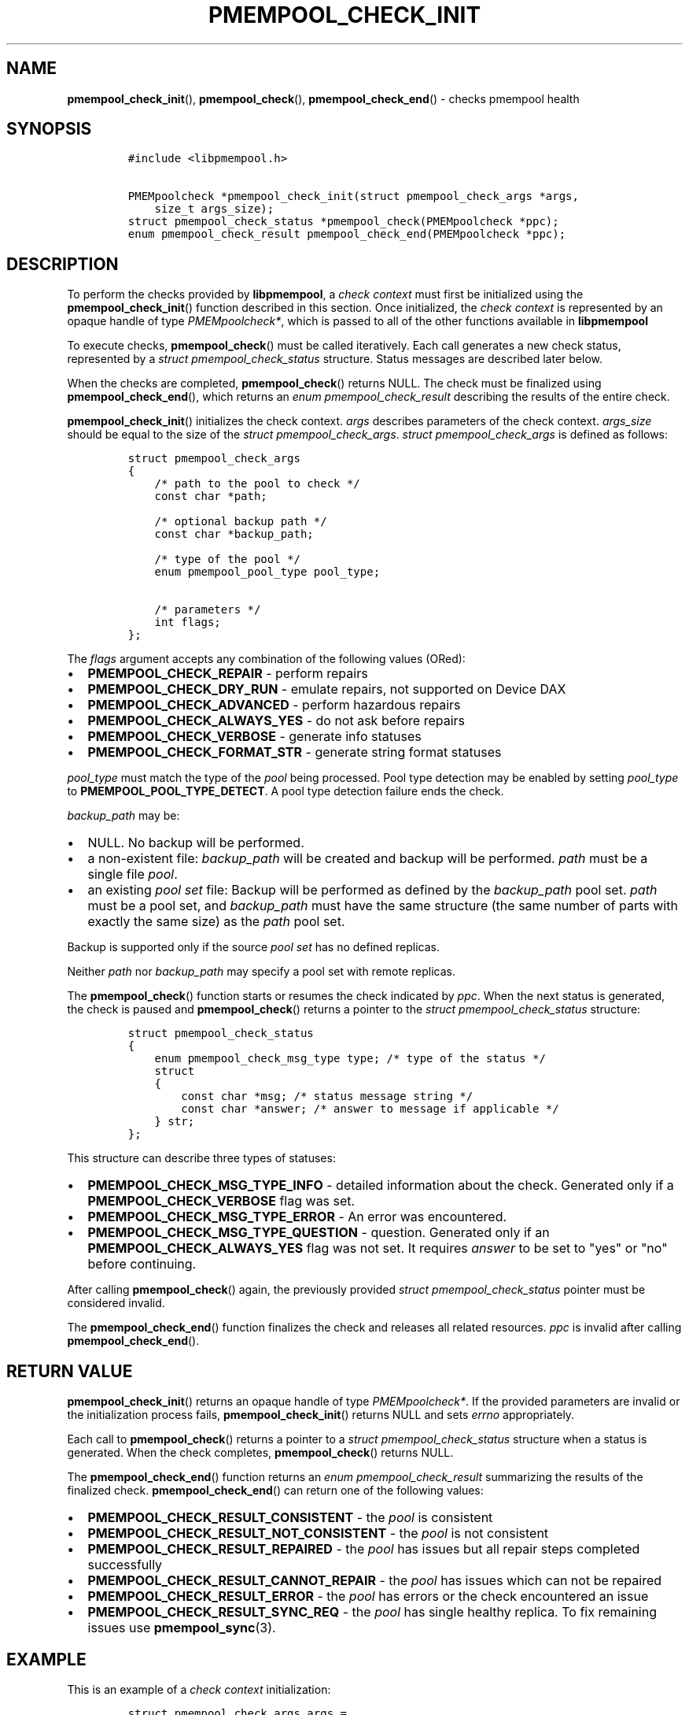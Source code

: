 .\" Automatically generated by Pandoc 1.17.0.3
.\"
.TH "PMEMPOOL_CHECK_INIT" "3" "2018-11-19" "PMDK - pmempool API version 1.3" "PMDK Programmer's Manual"
.hy
.\" Copyright 2014-2018, Intel Corporation
.\"
.\" Redistribution and use in source and binary forms, with or without
.\" modification, are permitted provided that the following conditions
.\" are met:
.\"
.\"     * Redistributions of source code must retain the above copyright
.\"       notice, this list of conditions and the following disclaimer.
.\"
.\"     * Redistributions in binary form must reproduce the above copyright
.\"       notice, this list of conditions and the following disclaimer in
.\"       the documentation and/or other materials provided with the
.\"       distribution.
.\"
.\"     * Neither the name of the copyright holder nor the names of its
.\"       contributors may be used to endorse or promote products derived
.\"       from this software without specific prior written permission.
.\"
.\" THIS SOFTWARE IS PROVIDED BY THE COPYRIGHT HOLDERS AND CONTRIBUTORS
.\" "AS IS" AND ANY EXPRESS OR IMPLIED WARRANTIES, INCLUDING, BUT NOT
.\" LIMITED TO, THE IMPLIED WARRANTIES OF MERCHANTABILITY AND FITNESS FOR
.\" A PARTICULAR PURPOSE ARE DISCLAIMED. IN NO EVENT SHALL THE COPYRIGHT
.\" OWNER OR CONTRIBUTORS BE LIABLE FOR ANY DIRECT, INDIRECT, INCIDENTAL,
.\" SPECIAL, EXEMPLARY, OR CONSEQUENTIAL DAMAGES (INCLUDING, BUT NOT
.\" LIMITED TO, PROCUREMENT OF SUBSTITUTE GOODS OR SERVICES; LOSS OF USE,
.\" DATA, OR PROFITS; OR BUSINESS INTERRUPTION) HOWEVER CAUSED AND ON ANY
.\" THEORY OF LIABILITY, WHETHER IN CONTRACT, STRICT LIABILITY, OR TORT
.\" (INCLUDING NEGLIGENCE OR OTHERWISE) ARISING IN ANY WAY OUT OF THE USE
.\" OF THIS SOFTWARE, EVEN IF ADVISED OF THE POSSIBILITY OF SUCH DAMAGE.
.SH NAME
.PP
\f[B]pmempool_check_init\f[](), \f[B]pmempool_check\f[](),
\f[B]pmempool_check_end\f[]() \- checks pmempool health
.SH SYNOPSIS
.IP
.nf
\f[C]
#include\ <libpmempool.h>

PMEMpoolcheck\ *pmempool_check_init(struct\ pmempool_check_args\ *args,\ 
\ \ \ \ size_t\ args_size);
struct\ pmempool_check_status\ *pmempool_check(PMEMpoolcheck\ *ppc);
enum\ pmempool_check_result\ pmempool_check_end(PMEMpoolcheck\ *ppc);
\f[]
.fi
.SH DESCRIPTION
.PP
To perform the checks provided by \f[B]libpmempool\f[], a \f[I]check
context\f[] must first be initialized using the
\f[B]pmempool_check_init\f[]() function described in this section.
Once initialized, the \f[I]check context\f[] is represented by an opaque
handle of type \f[I]PMEMpoolcheck*\f[], which is passed to all of the
other functions available in \f[B]libpmempool\f[]
.PP
To execute checks, \f[B]pmempool_check\f[]() must be called iteratively.
Each call generates a new check status, represented by a \f[I]struct
pmempool_check_status\f[] structure.
Status messages are described later below.
.PP
When the checks are completed, \f[B]pmempool_check\f[]() returns NULL.
The check must be finalized using \f[B]pmempool_check_end\f[](), which
returns an \f[I]enum pmempool_check_result\f[] describing the results of
the entire check.
.PP
\f[B]pmempool_check_init\f[]() initializes the check context.
\f[I]args\f[] describes parameters of the check context.
\f[I]args_size\f[] should be equal to the size of the \f[I]struct
pmempool_check_args\f[].
\f[I]struct pmempool_check_args\f[] is defined as follows:
.IP
.nf
\f[C]
struct\ pmempool_check_args
{
\ \ \ \ /*\ path\ to\ the\ pool\ to\ check\ */
\ \ \ \ const\ char\ *path;

\ \ \ \ /*\ optional\ backup\ path\ */
\ \ \ \ const\ char\ *backup_path;

\ \ \ \ /*\ type\ of\ the\ pool\ */
\ \ \ \ enum\ pmempool_pool_type\ pool_type;

\ \ \ \ /*\ parameters\ */
\ \ \ \ int\ flags;
};
\f[]
.fi
.PP
The \f[I]flags\f[] argument accepts any combination of the following
values (ORed):
.IP \[bu] 2
\f[B]PMEMPOOL_CHECK_REPAIR\f[] \- perform repairs
.IP \[bu] 2
\f[B]PMEMPOOL_CHECK_DRY_RUN\f[] \- emulate repairs, not supported on
Device DAX
.IP \[bu] 2
\f[B]PMEMPOOL_CHECK_ADVANCED\f[] \- perform hazardous repairs
.IP \[bu] 2
\f[B]PMEMPOOL_CHECK_ALWAYS_YES\f[] \- do not ask before repairs
.IP \[bu] 2
\f[B]PMEMPOOL_CHECK_VERBOSE\f[] \- generate info statuses
.IP \[bu] 2
\f[B]PMEMPOOL_CHECK_FORMAT_STR\f[] \- generate string format statuses
.PP
\f[I]pool_type\f[] must match the type of the \f[I]pool\f[] being
processed.
Pool type detection may be enabled by setting \f[I]pool_type\f[] to
\f[B]PMEMPOOL_POOL_TYPE_DETECT\f[].
A pool type detection failure ends the check.
.PP
\f[I]backup_path\f[] may be:
.IP \[bu] 2
NULL.
No backup will be performed.
.IP \[bu] 2
a non\-existent file: \f[I]backup_path\f[] will be created and backup
will be performed.
\f[I]path\f[] must be a single file \f[I]pool\f[].
.IP \[bu] 2
an existing \f[I]pool set\f[] file: Backup will be performed as defined
by the \f[I]backup_path\f[] pool set.
\f[I]path\f[] must be a pool set, and \f[I]backup_path\f[] must have the
same structure (the same number of parts with exactly the same size) as
the \f[I]path\f[] pool set.
.PP
Backup is supported only if the source \f[I]pool set\f[] has no defined
replicas.
.PP
Neither \f[I]path\f[] nor \f[I]backup_path\f[] may specify a pool set
with remote replicas.
.PP
The \f[B]pmempool_check\f[]() function starts or resumes the check
indicated by \f[I]ppc\f[].
When the next status is generated, the check is paused and
\f[B]pmempool_check\f[]() returns a pointer to the \f[I]struct
pmempool_check_status\f[] structure:
.IP
.nf
\f[C]
struct\ pmempool_check_status
{
\ \ \ \ enum\ pmempool_check_msg_type\ type;\ /*\ type\ of\ the\ status\ */
\ \ \ \ struct
\ \ \ \ {
\ \ \ \ \ \ \ \ const\ char\ *msg;\ /*\ status\ message\ string\ */
\ \ \ \ \ \ \ \ const\ char\ *answer;\ /*\ answer\ to\ message\ if\ applicable\ */
\ \ \ \ }\ str;
};
\f[]
.fi
.PP
This structure can describe three types of statuses:
.IP \[bu] 2
\f[B]PMEMPOOL_CHECK_MSG_TYPE_INFO\f[] \- detailed information about the
check.
Generated only if a \f[B]PMEMPOOL_CHECK_VERBOSE\f[] flag was set.
.IP \[bu] 2
\f[B]PMEMPOOL_CHECK_MSG_TYPE_ERROR\f[] \- An error was encountered.
.IP \[bu] 2
\f[B]PMEMPOOL_CHECK_MSG_TYPE_QUESTION\f[] \- question.
Generated only if an \f[B]PMEMPOOL_CHECK_ALWAYS_YES\f[] flag was not
set.
It requires \f[I]answer\f[] to be set to "yes" or "no" before
continuing.
.PP
After calling \f[B]pmempool_check\f[]() again, the previously provided
\f[I]struct pmempool_check_status\f[] pointer must be considered
invalid.
.PP
The \f[B]pmempool_check_end\f[]() function finalizes the check and
releases all related resources.
\f[I]ppc\f[] is invalid after calling \f[B]pmempool_check_end\f[]().
.SH RETURN VALUE
.PP
\f[B]pmempool_check_init\f[]() returns an opaque handle of type
\f[I]PMEMpoolcheck*\f[].
If the provided parameters are invalid or the initialization process
fails, \f[B]pmempool_check_init\f[]() returns NULL and sets
\f[I]errno\f[] appropriately.
.PP
Each call to \f[B]pmempool_check\f[]() returns a pointer to a
\f[I]struct pmempool_check_status\f[] structure when a status is
generated.
When the check completes, \f[B]pmempool_check\f[]() returns NULL.
.PP
The \f[B]pmempool_check_end\f[]() function returns an \f[I]enum
pmempool_check_result\f[] summarizing the results of the finalized
check.
\f[B]pmempool_check_end\f[]() can return one of the following values:
.IP \[bu] 2
\f[B]PMEMPOOL_CHECK_RESULT_CONSISTENT\f[] \- the \f[I]pool\f[] is
consistent
.IP \[bu] 2
\f[B]PMEMPOOL_CHECK_RESULT_NOT_CONSISTENT\f[] \- the \f[I]pool\f[] is
not consistent
.IP \[bu] 2
\f[B]PMEMPOOL_CHECK_RESULT_REPAIRED\f[] \- the \f[I]pool\f[] has issues
but all repair steps completed successfully
.IP \[bu] 2
\f[B]PMEMPOOL_CHECK_RESULT_CANNOT_REPAIR\f[] \- the \f[I]pool\f[] has
issues which can not be repaired
.IP \[bu] 2
\f[B]PMEMPOOL_CHECK_RESULT_ERROR\f[] \- the \f[I]pool\f[] has errors or
the check encountered an issue
.IP \[bu] 2
\f[B]PMEMPOOL_CHECK_RESULT_SYNC_REQ\f[] \- the \f[I]pool\f[] has single
healthy replica.
To fix remaining issues use \f[B]pmempool_sync\f[](3).
.SH EXAMPLE
.PP
This is an example of a \f[I]check context\f[] initialization:
.IP
.nf
\f[C]
struct\ pmempool_check_args\ args\ =
{
\ \ \ \ .path\ =\ "/path/to/blk.pool",
\ \ \ \ .backup_path\ =\ NULL,
\ \ \ \ .pool_type\ =\ PMEMPOOL_POOL_TYPE_BLK,
\ \ \ \ .flags\ =\ PMEMPOOL_CHECK_REPAIR\ |\ PMEMPOOL_CHECK_DRY_RUN\ |
\ \ \ \ \ \ \ \ PMEMPOOL_CHECK_VERBOSE\ |\ PMEMPOOL_CHECK_FORMAT_STR
};
\f[]
.fi
.IP
.nf
\f[C]
PMEMpoolcheck\ *ppc\ =\ pmempool_check_init(&args,\ sizeof(args));
\f[]
.fi
.PP
The check will process a \f[I]pool\f[] of type
\f[B]PMEMPOOL_POOL_TYPE_BLK\f[] located in the path
\f[I]/path/to/blk.pool\f[].
Before the check it will not create a backup of the \f[I]pool\f[]
(\f[I]backup_path == NULL\f[]).
If the check finds any issues it will try to perform repair steps
(\f[B]PMEMPOOL_CHECK_REPAIR\f[]), but it will not make any changes to
the \f[I]pool\f[] (\f[B]PMEMPOOL_CHECK_DRY_RUN\f[]) and it will not
perform any dangerous repair steps (no
\f[B]PMEMPOOL_CHECK_ADVANCED\f[]).
The check will ask before performing any repair steps (no
\f[B]PMEMPOOL_CHECK_ALWAYS_YES\f[]).
It will also generate detailed information about the check
(\f[B]PMEMPOOL_CHECK_VERBOSE\f[]).
The \f[B]PMEMPOOL_CHECK_FORMAT_STR\f[] flag indicates string format
statuses (\f[I]struct pmempool_check_status\f[]).
Currently this is the only supported status format so this flag is
required.
.SH NOTES
.PP
Currently, checking the consistency of a \f[I]pmemobj\f[] pool is
\f[B]not\f[] supported.
.SH SEE ALSO
.PP
\f[B]libpmemlog\f[](7), \f[B]libpmemobj\f[](7) and
\f[B]<http://pmem.io>\f[]
